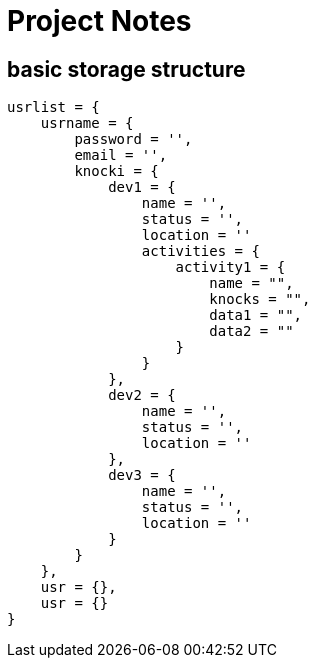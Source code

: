 = Project Notes
:source-highlighter: pygments


== basic storage structure

[source, JSON]
----
usrlist = {
    usrname = {
        password = '',
        email = '',
        knocki = {
            dev1 = {
                name = '',
                status = '',
                location = ''
                activities = {
                    activity1 = {
                        name = "",
                        knocks = "",
                        data1 = "",
                        data2 = ""
                    }
                }
            },
            dev2 = {
                name = '',
                status = '',
                location = ''
            },
            dev3 = {
                name = '',
                status = '',
                location = ''
            }
        }
    },
    usr = {},
    usr = {}
}
----